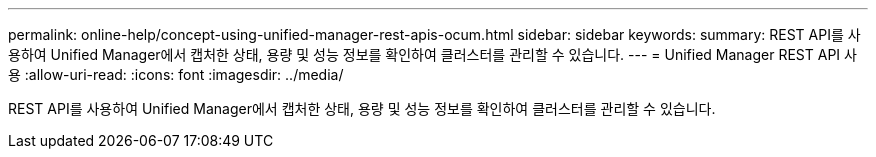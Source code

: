 ---
permalink: online-help/concept-using-unified-manager-rest-apis-ocum.html 
sidebar: sidebar 
keywords:  
summary: REST API를 사용하여 Unified Manager에서 캡처한 상태, 용량 및 성능 정보를 확인하여 클러스터를 관리할 수 있습니다. 
---
= Unified Manager REST API 사용
:allow-uri-read: 
:icons: font
:imagesdir: ../media/


[role="lead"]
REST API를 사용하여 Unified Manager에서 캡처한 상태, 용량 및 성능 정보를 확인하여 클러스터를 관리할 수 있습니다.
